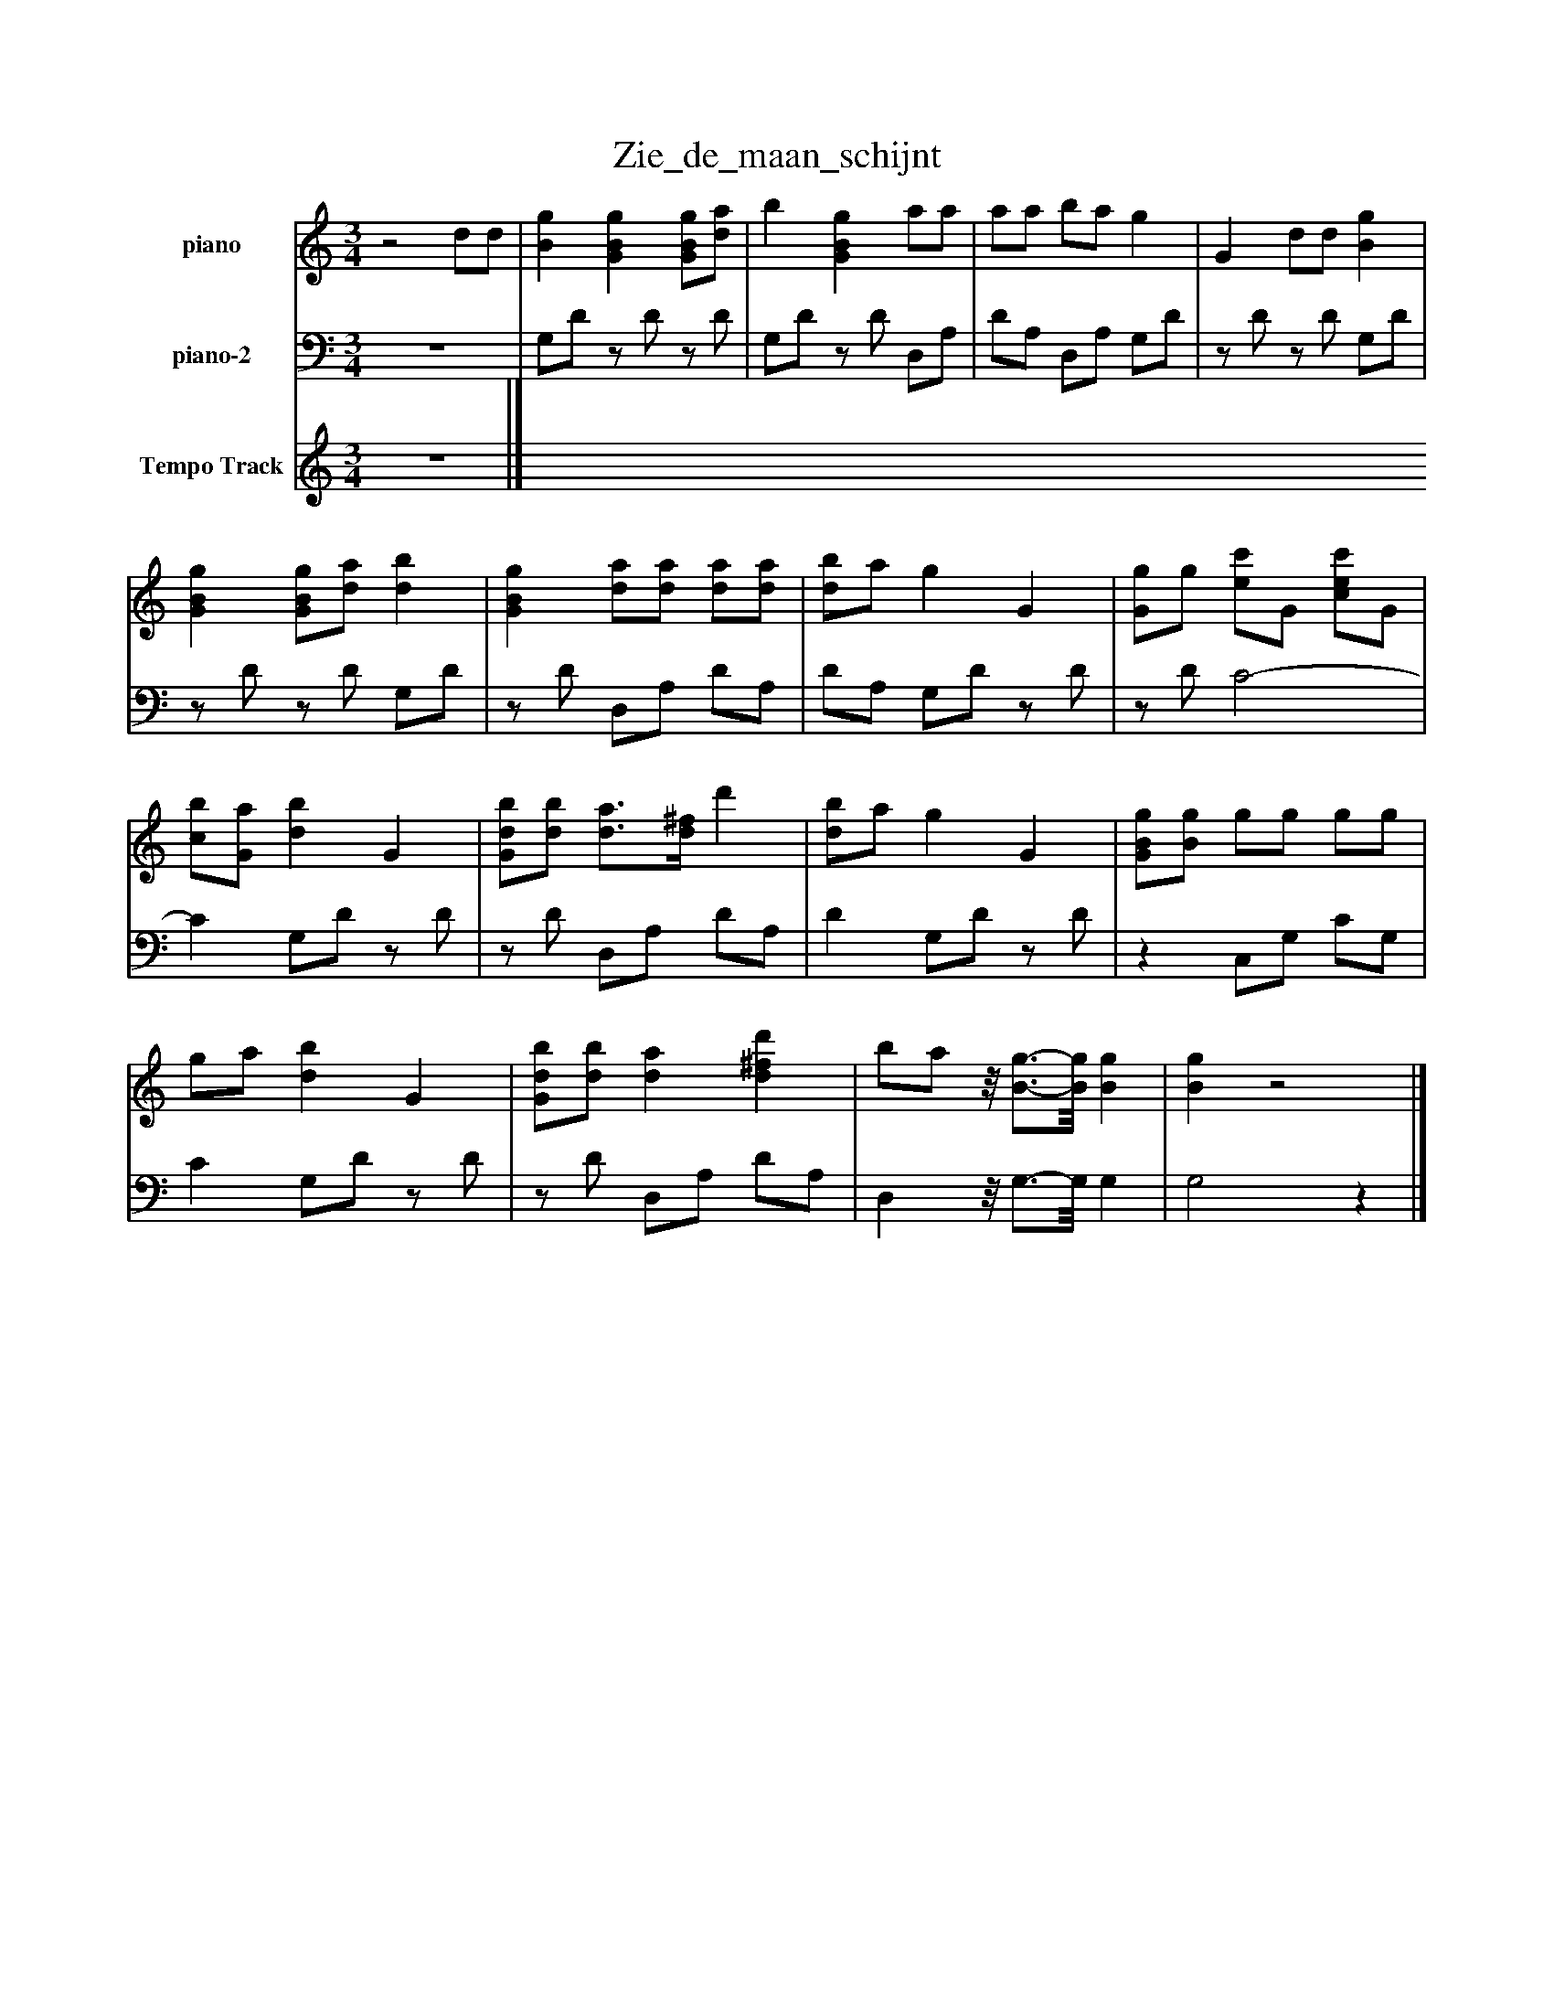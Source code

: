 %%abc-creator mxml2abc 1.4
%%abc-version 2.0
%%continueall true
%%titletrim true
%%titleformat A-1 T C1, Z-1, S-1
X: 0
T: Zie_de_maan_schijnt 
L: 1/4
M: 3/4
V: P1 name="piano"
%%MIDI program 1 -1
V: P2 name="piano-2"
%%MIDI program 2 -1
V: P3 name="Tempo Track"
%%MIDI program 3 -1
K: C
[V: P1] z2 d/d/ | [Bg] [GBg] [G/B/g/][d/a/] | b [GBg] a/a/ | a/a/ b/a/ g | G d/d/ [Bg] | [GBg] [G/B/g/][d/a/] [db] | [GBg] [d/a/][d/a/] [d/a/][d/a/] | [d/b/]a/ g G | [G/g/]g/ [e/c'/]G/ [c/e/c'/]G/ | [c/b/][G/a/] [db] G | [G/d/b/][d/b/] [d3/4a3/4][d/4^f/4] d' | [d/b/]a/ g G | [G/B/g/][B/g/] g/g/ g/g/ | g/a/ [db] G | [G/d/b/][d/b/] [da] [d^fd'] | b/a/z/8 [B3/4-g3/4-][B/8g/8] [Bg] | [Bg]z2|]
[V: P2] z3 | G,/D/z/ D/z/ D/ | G,/D/z/ D/ D,/A,/ | D/A,/ D,/A,/ G,/D/ |z/ D/z/ D/ G,/D/ |z/ D/z/ D/ G,/D/ |z/ D/ D,/A,/ D/A,/ | D/A,/ G,/D/z/ D/ |z/ D/ C2- | C G,/D/z/ D/ |z/ D/ D,/A,/ D/A,/ | D G,/D/z/ D/ |z C,/G,/ C/G,/ | C G,/D/z/ D/ |z/ D/ D,/A,/ D/A,/ | D,z/8 G,3/4-G,/8 G, | G,2z|]
[V: P3] z3|]

